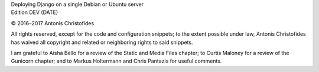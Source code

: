 | Deploying Django on a single Debian or Ubuntu server
| Edition DEV (DATE)

© 2016–2017 Antonis Christofides

All rights reserved, except for the code and configuration snippets; to
the extent possible under law, Antonis Christofides has waived all
copyright and related or neighboring rights to said snippets.

I am grateful to Aisha Bello for a review of the Static and Media Files
chapter; to Curtis Maloney for a review of the Gunicorn chapter;
and to Markus Holtermann and Chris Pantazis for useful comments.
